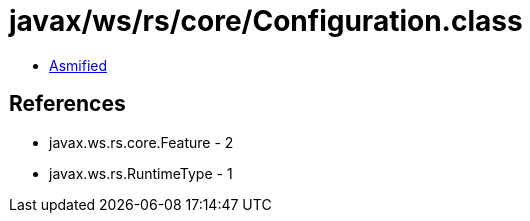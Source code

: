 = javax/ws/rs/core/Configuration.class

 - link:Configuration-asmified.java[Asmified]

== References

 - javax.ws.rs.core.Feature - 2
 - javax.ws.rs.RuntimeType - 1
